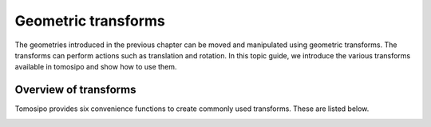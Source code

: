 ====================
Geometric transforms
====================

The geometries introduced in the previous chapter can be moved and manipulated
using geometric transforms. The transforms can perform actions such as
translation and rotation. In this topic guide, we introduce the various
transforms available in tomosipo and show how to use them.


Overview of transforms
======================

Tomosipo provides six convenience functions to create commonly used transforms.
These are listed below.

.. autosummary::

   tomosipo.translate
   tomosipo.rotate
   tomosipo.scale
   tomosipo.reflect
   tomosipo.to_perspective
   tomosipo.from_perspective


.. testcode:: overview

   import tomosipo as ts
   import numpy as np
   vg = ts.volume(size=1.0).to_vec()

   t = np.linspace(0, 1, 5)
   T = ts.translate(axis=(0, 1, 0), alpha=t)
   ts.svg(T * vg).save("./doc/img/topics_transforms_translate.svg")

   R = ts.rotate(pos=0, axis=(1, 0, 0), angles=np.pi * t)
   ts.svg(R * vg).save("./doc/img/topics_transforms_rotate.svg")

   S = ts.scale(np.tile(1 + t[:, None], (1, 3)))
   ts.svg(S * vg).save("./doc/img/topics_transforms_scale.svg")

   mirror = ts.volume(pos=(0, 2, 0), size=(2, 0, 2))
   M = ts.reflect(pos=mirror.pos, axis=(0, 1, 0))
   ts.svg(
     vg,
     M * vg,
     mirror,
   ).save("./doc/img/topics_transforms_reflect.svg")


.. image:: ../img/topics_transforms_translate.svg
   :width: 20%
.. image:: ../img/topics_transforms_rotate.svg
   :width: 20%
.. image:: ../img/topics_transforms_scale.svg
   :width: 20%
.. image:: ../img/topics_transforms_reflect.svg
   :width: 20%
